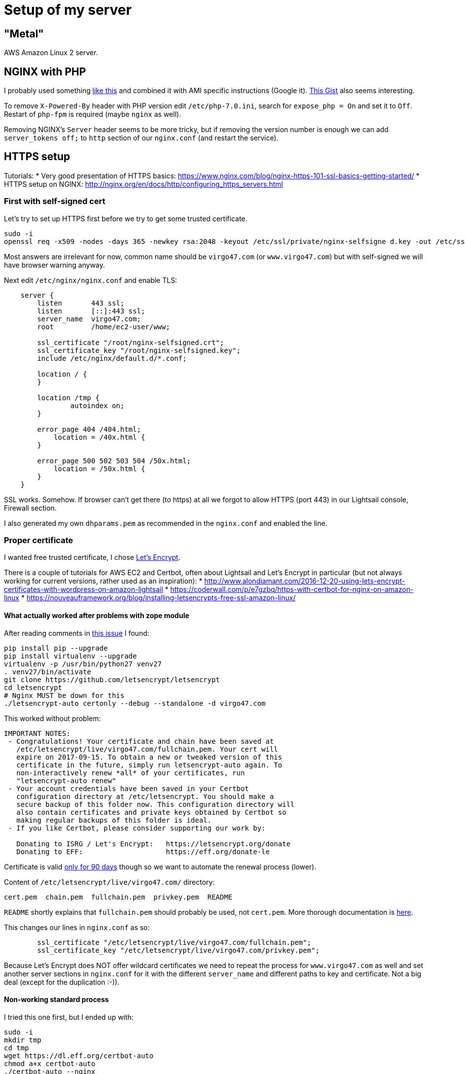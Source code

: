 = Setup of my server
:page-toc: top

== "Metal"

AWS Amazon Linux 2 server.

== NGINX with PHP

I probably used something https://www.howtoforge.com/tutorial/installing-nginx-with-php7-fpm-and-mysql-on-ubuntu-16.04-lts-lemp/[like this]
and combined it with AMI specific instructions (Google it).
https://gist.github.com/nrollr/56e933e6040820aae84f82621be16670[This Gist] also seems interesting.

To remove `X-Powered-By` header with PHP version edit `/etc/php-7.0.ini`, search for `expose_php = On` and set it to `Off`.
Restart of `php-fpm` is required (maybe `nginx` as well).

Removing NGINX's `Server` header seems to be more tricky, but if removing the version number is
enough we can add `server_tokens off;` to `http` section of our `nginx.conf` (and restart the
service).

== HTTPS setup

Tutorials:
* Very good presentation of HTTPS basics: https://www.nginx.com/blog/nginx-https-101-ssl-basics-getting-started/
* HTTPS setup on NGINX: http://nginx.org/en/docs/http/configuring_https_servers.html

=== First with self-signed cert

Let's try to set up HTTPS first before we try to get some trusted certificate.

[source]
----
sudo -i
openssl req -x509 -nodes -days 365 -newkey rsa:2048 -keyout /etc/ssl/private/nginx-selfsigne d.key -out /etc/ssl/certs/nginx-selfsigned.crt
----

Most answers are irrelevant for now, common name should be `virgo47.com` (or `www.virgo47.com`)
but with self-signed we will have browser warning anyway.

Next edit `/etc/nginx/nginx.conf` and enable TLS:

[source]
----
    server {
        listen       443 ssl;
        listen       [::]:443 ssl;
        server_name  virgo47.com;
        root         /home/ec2-user/www;

        ssl_certificate "/root/nginx-selfsigned.crt";
        ssl_certificate_key "/root/nginx-selfsigned.key";
        include /etc/nginx/default.d/*.conf;

        location / {
        }

        location /tmp {
                autoindex on;
        }

        error_page 404 /404.html;
            location = /40x.html {
        }

        error_page 500 502 503 504 /50x.html;
            location = /50x.html {
        }
    }
----

SSL works.
Somehow.
If browser can't get there (to https) at all we forgot to allow HTTPS (port 443)
in our Lightsail console, Firewall section.

I also generated my own `dhparams.pem` as recommended in the `nginx.conf` and enabled the line.

=== Proper certificate

I wanted free trusted certificate, I chose https://letsencrypt.org/getting-started/[Let's Encrypt].

There is a couple of tutorials for AWS EC2 and Certbot, often about Lightsail and Let's Encrypt in
particular (but not always working for current versions, rather used as an inspiration):
* http://www.alondiamant.com/2016-12-20-using-lets-encrypt-certificates-with-wordpress-on-amazon-lightsail
* https://coderwall.com/p/e7gzbq/https-with-certbot-for-nginx-on-amazon-linux
* https://nouveauframework.org/blog/installing-letsencrypts-free-ssl-amazon-linux/


==== What actually worked after problems with zope module

After reading comments in https://github.com/certbot/certbot/issues/2872[this issue] I found:

[source]
----
pip install pip --upgrade
pip install virtualenv --upgrade
virtualenv -p /usr/bin/python27 venv27
. venv27/bin/activate
git clone https://github.com/letsencrypt/letsencrypt
cd letsencrypt
# Nginx MUST be down for this
./letsencrypt-auto certonly --debug --standalone -d virgo47.com
----

This worked without problem:

[source]
----
IMPORTANT NOTES:
 - Congratulations! Your certificate and chain have been saved at
   /etc/letsencrypt/live/virgo47.com/fullchain.pem. Your cert will
   expire on 2017-09-15. To obtain a new or tweaked version of this
   certificate in the future, simply run letsencrypt-auto again. To
   non-interactively renew *all* of your certificates, run
   "letsencrypt-auto renew"
 - Your account credentials have been saved in your Certbot
   configuration directory at /etc/letsencrypt. You should make a
   secure backup of this folder now. This configuration directory will
   also contain certificates and private keys obtained by Certbot so
   making regular backups of this folder is ideal.
 - If you like Certbot, please consider supporting our work by:

   Donating to ISRG / Let's Encrypt:   https://letsencrypt.org/donate
   Donating to EFF:                    https://eff.org/donate-le
----

Certificate is valid https://letsencrypt.org/2015/11/09/why-90-days.html[only for 90 days]
though so we want to automate the renewal process (lower).

Content of `/etc/letsencrypt/live/virgo47.com/` directory:

[source]
----
cert.pem  chain.pem  fullchain.pem  privkey.pem  README
----

`README` shortly explains that `fullchain.pem` should probably be used, not `cert.pem`.
More thorough documentation is https://certbot.eff.org/docs/using.html#where-are-my-certificates[here].

This changes our lines in `nginx.conf` as so:

[source]
----
        ssl_certificate "/etc/letsencrypt/live/virgo47.com/fullchain.pem";
        ssl_certificate_key "/etc/letsencrypt/live/virgo47.com/privkey.pem";
----

Because Let's Encrypt does NOT offer wildcard certificates we need to repeat the process
for `www.virgo47.com` as well and set another server sections in `nginx.conf` for it
with the different `server_name` and different paths to key and certificate.
Not a big deal (except for the duplication :-)).

==== Non-working standard process

I tried this one first, but I ended up with:

[source]
----
sudo -i
mkdir tmp
cd tmp
wget https://dl.eff.org/certbot-auto
chmod a+x certbot-auto
./certbot-auto --nginx
----

Now the last command should help with NGINX support, but for Lightsail server it said:

[source]
----
FATAL: Amazon Linux support is very experimental at present...
if you would like to work on improving it, please ensure you have backups
and then run this script again with the --debug flag!
Alternatively, you can install OS dependencies yourself and run this script
again with --no-bootstrap.
----

So for certbot documentation I chose *I'm using* **None of the above** *on* **Other UNIX**
which leads here: https://certbot.eff.org/#pip-other

But even with `./certbot-auto certonly` it still complaints.
We can try to add `--debug` which installs some new packages (python27, etc.) but the command fails afterwards anyway:

[source]
----
# ./certbot-auto certonly --standalne --debug -d virgo47.com -n
Error: couldn't get currently installed version for /root/.local/share/letsencrypt/bin/letsencrypt:
Traceback (most recent call last):
  File "/root/.local/share/letsencrypt/bin/letsencrypt", line 7, in <module>
    from certbot.main import main
  File "/root/.local/share/letsencrypt/local/lib/python2.7/dist-packages/certbot/main.py", line 7, in <module>
    import zope.component
  File "/root/.local/share/letsencrypt/local/lib/python2.7/dist-packages/zope/component/__init__.py", line 16, in <module>
    from zope.interface import Interface
ImportError: No module named interface
----

See the process above with virtualenv.

==== Renewal script

Renewing is pretty straightforward. Using `letsencrypt-auto`:

[source]
----
~/letsencrypt/letsencrypt-auto renew --pre-hook "service nginx stop" --post-hook "service nginx start"
----

As described in the https://certbot.eff.org/docs/using.html#renewing-certificates [certbot docs]:
When it does not need to renew it will try to renew all known certificates but it will not renew
unless 30 days before expiration.

This does not require `virtualenv` (tested with successful renewal) so the script can just
contain the single line. I added some "logging", put it directly into root's home
and named it `renew-certs.sh`):

[source]
----
#!/bin/sh

~/letsencrypt/letsencrypt-auto renew \
  --pre-hook "/sbin/service nginx stop" \
  --post-hook "/sbin/service nginx start" &> \
  ~/renewal-`date +%FT%T`.log
----

Set the executable flag and set up the crontab:

[source]
----
cd
chmod 700 renew-certs.sh
(crontab -l | grep -v 'renew-certs'; echo "47 0 * * 0 $HOME/renew-certs.sh") | crontab -
----

Later (in this case after Sunday) check whether some log files appear in root's home directory
or use some closer time first to assure it runs (check `date` it may be UTC, hence different
from local).

NOTE: I'm using `grep -v` for older `renew-cert` lines in crontab as I want to replace them. Tilde
is NOT recommended in crontab, hence the `$HOME` which, BTW, gets expanded before being written
into crontab. This can be prevented, but there is no reason to do so, if the path is right.

The first time the cronjob ran and actually was about to renew the log (`renewal-...` file)
contained this error:

[source]
----
Failed to find executable service in expanded PATH: /usr/bin:/bin:/usr/sbin:/usr/local/bin:/usr/local/sbin
Unable to find pre-hook command service in the PATH.
(PATH is /usr/bin:/bin:/usr/sbin:/usr/local/bin:/usr/local/sbin)
----

Running `which service` reveals the executable `service` is in `/sbin` which is not in the `PATH`
listed in the error (it is, however, in the PATH of interactive shell).
See http://krisjordan.com/essays/timesaving-crontab-tips[these tips] for explanation.
Options are: a) set PATH in the `renew-certs.sh` explicitly, b) use full path for `service` hooks in the script.

I tried the latter (already applied in the script listing above).

=== Checking configuration

We can see in the browser that it works and what certification authority issued the certificate.
But we can also use `curl` to test the connection with various SSL protocols as we don't want
to support all the versions anyway.

[source]
----
curl --head -vi https://virgo47.com
----

This shows that by default TLSv1.2 is selected and also displays something about the certificate:

[source]
----
* SSL connection using TLSv1.2 / ECDHE-RSA-AES256-GCM-SHA384
* ALPN, server did not agree to a protocol
* Server certificate:
*        subject: CN=virgo47.com
*        start date: Jun 17 06:56:00 2017 GMT
*        expire date: Sep 15 06:56:00 2017 GMT
*        subjectAltName: virgo47.com matched
*        issuer: C=US; O=Let's Encrypt; CN=Let's Encrypt Authority X3
*        SSL certificate verify ok.
----

We can enforce another version of TLS/SSL like so:

[source]
----
curl --sslv2 --head -vi https://virgo47.com
...
* SSLv2 (OUT), , Client hello (1):
* Unknown SSL protocol error in connection to virgo47.com:443
* Closing connection 0
curl: (35) Unknown SSL protocol error in connection to virgo47.com:443
----

Using `--ssl` means to enable SSL/TLS in general, we can choose concrete version with `--sslv2` or `--sslv3`.
By default, both are refused.
We can also see that TLS is supported including version 1.0:

[source]
----
curl --tlsv1.0 --head -vi https://virgo47.com
...
* SSL connection using TLSv1.0 / ECDHE-RSA-AES256-SHA
...
----

Using `--tlsv1` will negotiate any TLSv1.x, preferring 1.2, of course.

Supporting anything from TLS 1.0 higher is OK, 1.2 only would be a bit harsh for our purpose.

We can also test various cipher suits with `curl --ciphers ...`.

=== OCSP Stapling

https://en.wikipedia.org/wiki/OCSP_stapling[OCSP Stapling] (or also https://www.keycdn.com/support/ocsp-stapling/[here])
makes the TLS negotiation faster. It requires the following changes in HTTPS `server` sections:

[source]
----
server {
...
        ssl_stapling on;
        ssl_stapling_verify on;
        ssl_trusted_certificate "/etc/letsencrypt/live/www.virgo47.com/chain.pem";
        resolver 8.8.8.8 8.8.4.4;
----

We can test it with:

[source]
----
openssl s_client -connect www.virgo47.com:443 -tls1 -tlsextdebug -status
----

After server restart it may first say:

[source]
----
OCSP response: no response sent
----

But it https://www.vlent.nl/weblog/2014/04/19/ocsp-stapling-in-nginx/[should work the next time].

I also experimented with OCSP Stapling enabled in section for `www.virgo47.com` but not in the `virgo47.com` one.
That seemed to not work consistently, not even for requests to `www` virtual server.
I made it consistent as planned.

=== HTTP/2

Setting https://en.wikipedia.org/wiki/HTTP/2[HTTP/2] should be easy in the config - adding
`http2` into `listen` directives will do:

[source]
----
    server {
        listen       443 ssl http2;
        listen       [::]:443 ssl http2;
...
----

After the restart it still seems not working in browsers, but it works with
https://tools.keycdn.com/http2-test[HTTP/2 test].
However, this test also says that https://serverfault.com/questions/831534/why-is-alpn-not-supported-by-my-server[ANLP is not supported].
What does that mean?

https://en.wikipedia.org/wiki/Application-Layer_Protocol_Negotiation[ALNP] is used by browsers
to upgrade to HTTP/2 -- and that's why it does not work in them.
The reason is that at the time of writing NGINX Amazon Linux is built with OpenSSL 1.0.1 which does not support ANLP.
**Good news! As of Oct 2017 AMI Linux has OpenSSL 1.1 and ALNP works and browsers report HTTP/2.0!**

To some https://forums.aws.amazon.com/thread.jspa?messageID=752725[this is a big issue] (requires
login), I'll probably just wait for the support as I don't require HTTP/2 yet.

=== Testing with SSL Labs

Try this: https://www.ssllabs.com/ssltest/analyze.html?d=virgo47.com&latest

This is a thorough test and will report a lot of various facts and issues.
After my rating was lowered to A- because of https://blog.qualys.com/ssllabs/2013/06/25/ssl-labs-deploying-forward-secrecy[Forward secrecy]
I also added/enabled the following lines in both my secured `server` sections:

[source]
----
        ssl_prefer_server_ciphers on;
        ssl_protocols TLSv1.2 TLSv1.3;
        ssl_ciphers ECDHE-ECDSA-AES128-GCM-SHA256:ECDHE-RSA-AES128-GCM-SHA256:ECDHE-ECDSA-AES256-GCM-SHA384:ECDHE-RSA-AES256-GCM-SHA384:ECDHE-ECDSA-CHACHA20-POLY1305:ECDHE-RSA-CHACHA20-POLY1305:DHE-RSA-AES128-GCM-SHA256:DHE-RSA-AES256-GCM-SHA384;
----

[NOTE]
Dec 2020: Protocols changed to TLS 1.2 and 1.3 only, but 1.3 will not work with OpenSSL version shipped with Amazon Linux 2.
Whatever.

These were also recommended in other articles and the rating went to A (100/95/90/90).

Now to get to 100 on protocol, I guess I need to fix
https://blog.qualys.com/ssllabs/2017/03/13/caa-mandated-by-cabrowser-forum[DNS CAA: No] warning.
I can't do that currently because it's not https://letsencrypt.org/docs/caa/[Let's Encrypt's business]
but one of my DNS provider - and https://www.namecheap.com/support/knowledgebase/article.aspx/535/51/what-type-of-dns-records-can-i-manage[Namecheap
does not support CAA entries] (at least not yet, it's planned with no ETA).

=== Sending HTTP to HTTPS

While I could leave 80 running on - and I did - it causes unnecessary confusion.
After some problems with https://en.wikipedia.org/wiki/Progressive_web_app[progressive web app]
(when I placed HTTP version on home screen and https://developers.google.com/web/fundamentals/primers/service-workers/[service worker]
didn't work as expected to support the app in offline) I finally decided for the logical step
and replaced the block with port 80 like this:

[source]
----
server {
	listen 80 default_server;
	listen [::]:80 default_server;
	server_name _;
	return 301 https://$host$request_uri;
}
----

Underscore for `server_name` is one of possible invalid names as it does not matter here. Good
thing here is that the browser will execute the redirect to HTTPS, it's not transparent redirection
(reverse-proxy style) which is actually not recommended as user/client may send sensitive data
and server will think it's secured. 301 involves the client and is safer that way.

== December 2020 Amazon Linux 2 update

----
sudo amazon-linux-extras install nginx1
sudo amazon-linux-extras install php7.4
sudo service nginx start
----

Go to HTTP (not HTTPS, which will be probably used by default by the browser) on the public address to see NGINX running.
HTTPS is not enabled by default and there is also firewall rule for it in the Lightsail admin console.
Allow HTTPS in the admin console first, then continue with the NGINX settings:

----
sudo vi /etc/nginx/nginx.conf
----

In the config change the `root` directive to `/home/ec2-user/www` - nothing more has to be done now.
Restart NGINX, change IP for the domain, test, 403 occurs - let's fix it as `ec2-user`:

----
cd
chmod 755 .
mkdir www
echo "bu" www/index.html
----

Test again, everything works, fine.
Transfer the web from the old server.
Let's set up HTTPS with Let's Encrypt/certbot.

Official, but does not help for Amazon Linux 2: https://certbot.eff.org/instructions
This helps, although with minor changes (it's for Apache): https://docs.aws.amazon.com/AWSEC2/latest/UserGuide/SSL-on-amazon-linux-2.html

----
sudo wget -r --no-parent -A 'epel-release-*.rpm' https://dl.fedoraproject.org/pub/epel/7/x86_64/Packages/e/
sudo rpm -Uvh dl.fedoraproject.org/pub/epel/7/x86_64/Packages/e/epel-release-*.rpm
sudo yum-config-manager --enable epel*
sudo yum repolist all
sudo yum install python2-certbot-nginx
sudo certbot
----

Answer the questions, fill the stuff, e.g. virgo47.com,www.virgo47.com for server names.
Certbot will actually change the configuration and adds server section for 443 that seems to work just fine.

To assure periodic renewal, follow through with the crond setup:

----
sudo crontab -e
# add the following line
39      1,13    *       *       *       root    certbot renew --no-self-upgrade
# not sure whether needed when crontab command is used, but to be sure:
sudo systemctl restart crond
----
